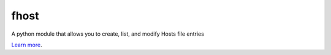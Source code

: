 fhost
=====

A python module that allows you to create, list, and modify Hosts file entries

`Learn more <http://github.com/repejota/fhost>`_.
